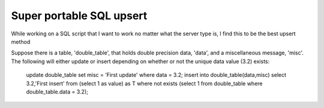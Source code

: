 Super portable SQL upsert
==========================

While working on a SQL script that I want to work no matter what the server type is, I find this to be the best upsert method

Suppose there is a table, 'double_table', that holds double precision data, 'data', and a miscellaneous message, 'misc'. The following will either update or insert depending on whether or not the unique data value (3.2) exists:


    update double_table set misc = 'First update' where data = 3.2;
    insert into double_table(data,misc) select 3.2,'First insert' from (select 1 as value) as T where not exists (select 1 from double_table where double_table.data = 3.2);

